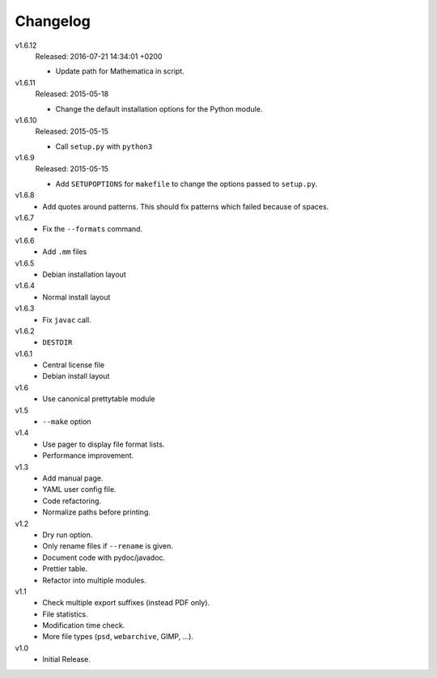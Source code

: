 .. Copyright © 2013-2016 Martin Ueding <dev@martin-ueding.de>

#########
Changelog
#########

v1.6.12
    Released: 2016-07-21 14:34:01 +0200

    - Update path for Mathematica in script.

v1.6.11
    Released: 2015-05-18

    - Change the default installation options for the Python module.

v1.6.10
    Released: 2015-05-15

    - Call ``setup.py`` with ``python3``

v1.6.9
    Released: 2015-05-15

    - Add ``SETUPOPTIONS`` for ``makefile`` to change the options passed to
      ``setup.py``.

v1.6.8
    - Add quotes around patterns. This should fix patterns which failed because
      of spaces.

v1.6.7
    - Fix the ``--formats`` command.

v1.6.6
    - Add ``.mm`` files

v1.6.5
    - Debian installation layout

v1.6.4
    - Normal install layout

v1.6.3
    - Fix ``javac`` call.

v1.6.2
    - ``DESTDIR``

v1.6.1
    - Central license file
    - Debian install layout

v1.6
    - Use canonical prettytable module

v1.5
    - ``--make`` option

v1.4
    - Use pager to display file format lists.
    - Performance improvement.

v1.3
    - Add manual page.
    - YAML user config file.
    - Code refactoring.
    - Normalize paths before printing.

v1.2
    - Dry run option.
    - Only rename files if ``--rename`` is given.
    - Document code with pydoc/javadoc.
    - Prettier table.
    - Refactor into multiple modules.

v1.1
    - Check multiple export suffixes (instead PDF only).
    - File statistics.
    - Modification time check.
    - More file types (``psd``, ``webarchive``, GIMP, ...).

v1.0
    * Initial Release.
